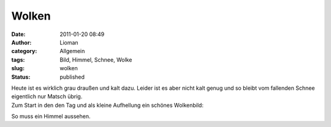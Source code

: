 Wolken
######
:date: 2011-01-20 08:49
:author: Lioman
:category: Allgemein
:tags: Bild, Himmel, Schnee, Wolke
:slug: wolken
:status: published

| Heute ist es wirklich grau draußen und kalt dazu. Leider ist es aber
  nicht kalt genug und so bleibt vom fallenden Schnee eigentlich nur
  Matsch übrig.
| Zum Start in den den Tag und als kleine Aufhellung ein schönes
  Wolkenbild:

|image0|\ So muss ein Himmel aussehen.

.. |image0| image:: {static}/images/wolken.jpg
   :class: aligncenter size-full wp-image-2743
   :width: 900px
   :height: 675px
   :target: {static}/images/wolken.jpg
